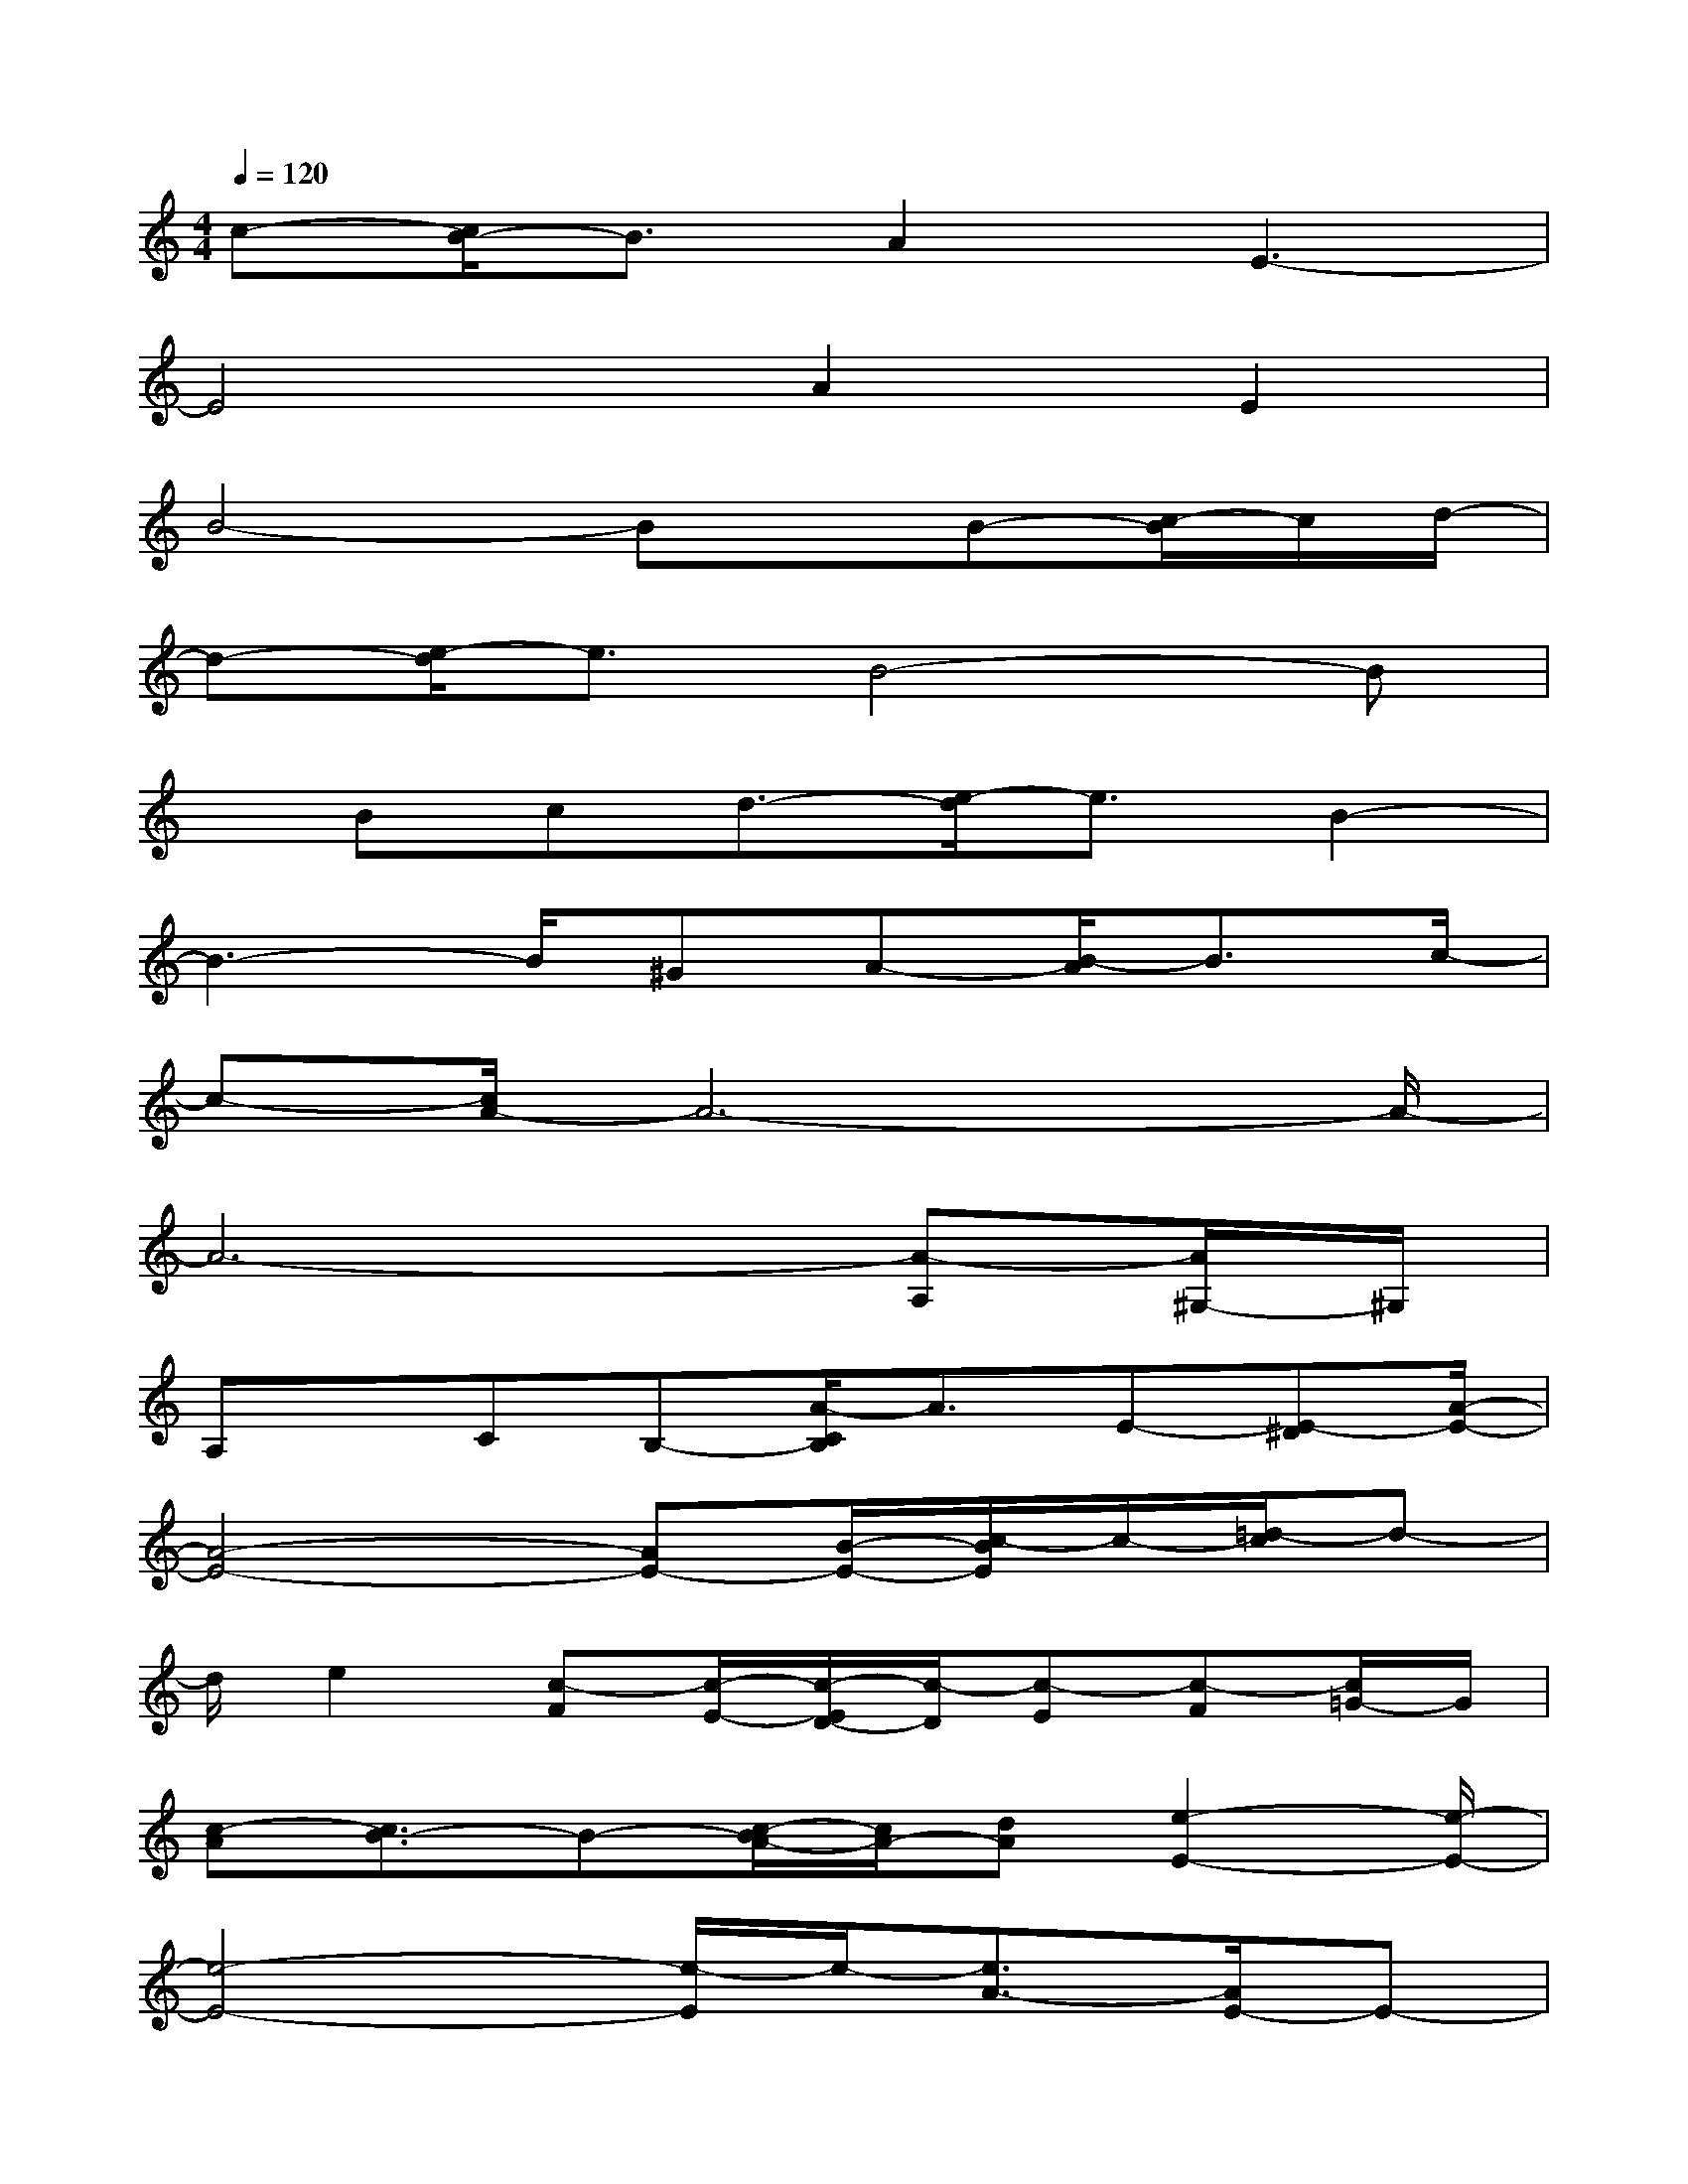 X:1
T:
M:4/4
L:1/8
Q:1/4=120
K:C%0sharps
V:1
c-[c/2B/2-]B3/2A2E3-|
E4A2E2|
B4-Bx/2B-[c/2-B/2]c/2d/2-|
d-[e/2-d/2]e3/2B4-B|
x/2Bcd3/2-[e/2-d/2]e3/2B2-|
B3-B/2^GA-[B/2-A/2]B3/2c/2-|
c-[c/2A/2-]A6-A/2-|
A6-[A-A,][A/2^G,/2-]^G,/2|
A,x/2CB,-[A/2-C/2B,/2]A3/2E-[E-^D][A/2-E/2-]|
[A4-E4-][AE-][B/2-E/2-][c/2-B/2E/2]c/2-[=d/2-c/2]d-|
d/2e2[c-F][c/2-E/2-][c/2-E/2D/2-][c/2-D/2][c-E][c-F][c/2=G/2-]G/2|
[c-A][c3/2B3/2-]B-[c/2-B/2A/2-][c/2A/2-][dA][e2-E2-][e/2-E/2-]|
[e4-E4-][e/2-E/2]e/2-[e3/2A3/2-][A/2E/2-]E-|
E/2-[B/2-E/2]B3/2-[f/2B/2-]B/2-[eB-][fB]x/2[dB]c|
d3/2-[e/2-d/2B/2-][e/2-B/2][eA-][B/2-A/2]B4-|
B[B^G][c-A-][d/2-c/2B/2-A/2][d3/2B3/2][f3/2-e3/2][f/2e/2-]e-